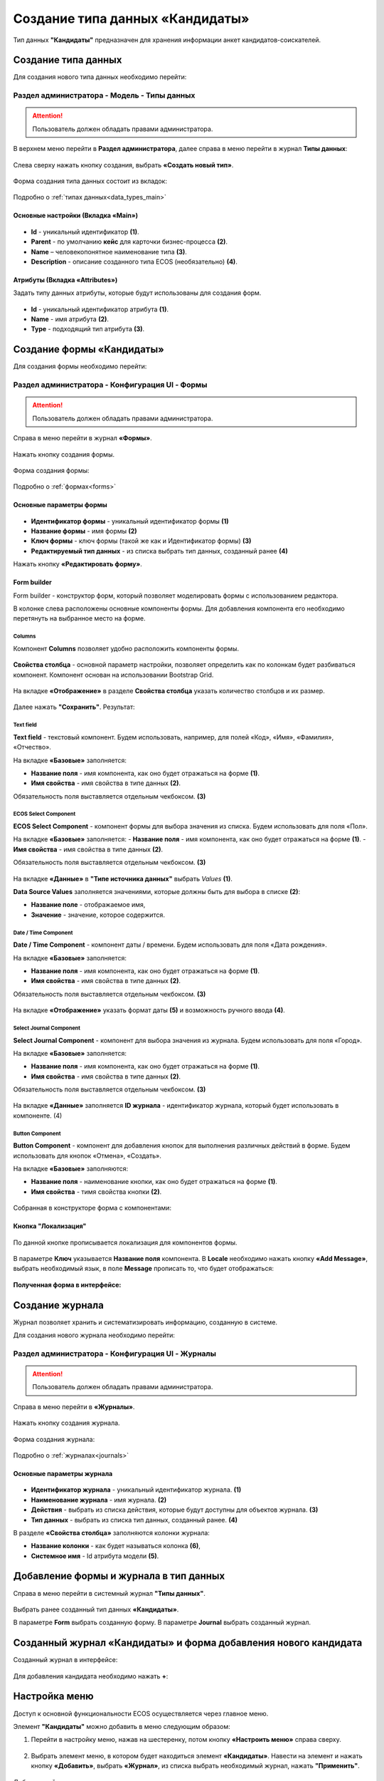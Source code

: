 .. _candidates:

Создание типа данных «Кандидаты»
==================================

Тип данных **"Кандидаты"** предназначен для хранения информации анкет кандидатов-соискателей. 

Создание типа данных
----------------------

Для создания нового типа данных необходимо перейти: 

.. _admin_type:

Раздел администратора - Модель - Типы данных
~~~~~~~~~~~~~~~~~~~~~~~~~~~~~~~~~~~~~~~~~~~~~~~

.. attention::
      Пользователь должен обладать правами администратора.

В верхнем меню перейти в **Раздел администратора**, далее справа в меню перейти в журнал **Типы данных**:

 .. image:: _static/candidates/type_1.png
       :width: 600
       :align: center

Слева сверху нажать кнопку создания, выбрать **«Создать новый тип»**.

 .. image:: _static/candidates/type_3.png
       :width: 600
       :align: center

Форма создания типа данных состоит из вкладок:

 .. image:: _static/candidates/type_4.png
       :width: 600
       :align: center

Подробно о :ref:`типах данных<data_types_main>`

Основные настройки (Вкладка «Main»)
""""""""""""""""""""""""""""""""""""

 .. image:: _static/candidates/Tab_main.png
       :width: 600
       :align: center

- **Id** - уникальный идентификатор **(1)**.
- **Parent** - по умолчанию **кейс** для карточки бизнес-процесса **(2)**.
- **Name** – человекопонятное наименование типа **(3)**.
- **Description** - описание созданного типа ECOS (необязательно) **(4)**.

Атрибуты (Вкладка «Attributes») 
""""""""""""""""""""""""""""""""""""""""

Задать типу данных атрибуты, которые будут использованы для создания форм.

 .. image:: _static/candidates/Tab_attributes.png
       :width: 600
       :align: center

- **Id** - уникальный идентификатор атрибута **(1)**.
- **Name** - имя атрибута **(2)**.
- **Type** - подходящий тип атрибута **(3)**.


Создание формы «Кандидаты» 
---------------------------

Для создания формы необходимо перейти:

.. _admin_form:

Раздел администратора - Конфигурация UI - Формы
~~~~~~~~~~~~~~~~~~~~~~~~~~~~~~~~~~~~~~~~~~~~~~~~~

.. attention::
      Пользователь должен обладать правами администратора.

Справа в меню перейти в журнал **«Формы»**.

 .. image:: _static/candidates/form_1.png
       :width: 600
       :align: center

Нажать кнопку создания формы.

 .. image:: _static/candidates/form_2.png
       :width: 600
       :align: center

Форма создания формы:

 .. image:: _static/candidates/form_3.png
       :width: 600
       :align: center

Подробно о :ref:`формах<forms>`

Основные параметры формы 
""""""""""""""""""""""""""

 .. image:: _static/candidates/form_main.png
       :width: 600
       :align: center

- **Идентификатор формы** - уникальный идентификатор формы **(1)**
- **Название формы** - имя формы **(2)**
- **Ключ формы** - ключ формы (такой же как и Идентификатор формы) **(3)**
- **Редактируемый тип данных** - из списка выбрать тип данных, созданный ранее **(4)**

Нажать кнопку **«Редактировать форму»**.

.. _candidates_form_builder:

Form builder
"""""""""""""

Form builder - конструктор форм, который позволяет моделировать формы с использованием редактора.

В колонке слева расположены основные компоненты формы. Для добавления компонента его необходимо перетянуть на выбранное место на форме.

 .. image:: _static/candidates/form_builder.png
       :width: 600
       :align: center


Columns
*******

Компонент **Columns** позволяет удобно расположить компоненты формы.

 .. image:: _static/candidates/columns_1.png
       :width: 200
       :align: center

**Свойства столбца** - основной параметр настройки, позволяет определить как по колонкам будет разбиваться компонент. Компонент основан на использовании Bootstrap Grid.

 .. image:: _static/candidates/columns_2.png
       :width: 600
       :align: center

На вкладке **«Отображение»** в разделе **Свойства столбца** указать количество столбцов и их размер. 

 .. image:: _static/candidates/columns_3.png
       :width: 400
       :align: center

Далее нажать **"Сохранить"**. Результат:

 .. image:: _static/candidates/columns_4.png
       :width: 600
       :align: center


Text field
**********

**Text field** - текстовый компонент. Будем использовать, например, для полей «Код», «Имя», «Фамилия», «Отчество».

На вкладке **«Базовые»** заполняется: 

- **Название поля** - имя компонента, как оно будет отражаться на форме **(1)**.
- **Имя свойства** - имя свойства в типе данных **(2)**.

Обязательность поля выставляется отдельным чекбоксом. **(3)**

 .. image:: _static/candidates/Text_field_1.png
       :width: 600
       :align: center


ECOS Select Component
**********************

**ECOS Select Component** - компонент формы для выбора значения из списка. Будем использовать для поля «Пол».

На вкладке **«Базовые»** заполняется: 
- **Название поля** - имя компонента, как оно будет отражаться на форме **(1)**.
- **Имя свойства** - имя свойства в типе данных **(2)**.

Обязательность поля выставляется отдельным чекбоксом. **(3)**

 .. image:: _static/candidates/ECOS_Select_1.png
       :width: 600
       :align: center

На вкладке **«Данные»** в **"Типе источника данных"** выбрать *Values* **(1)**.

**Data Source Values**  заполняется значениями, которые должны быть для выбора в списке **(2)**: 

- **Название поле** - отображаемое имя, 
- **Значение** - значение, которое содержится.

 .. image:: _static/candidates/ECOS_Select_2.png
       :width: 400
       :align: center



Date / Time Component
**********************

**Date / Time Component** - компонент даты / времени. Будем использовать для поля «Дата рождения».

На вкладке **«Базовые»** заполняется: 

- **Название поля** - имя компонента, как оно будет отражаться на форме **(1)**.
- **Имя свойства** - имя свойства в типе данных **(2)**.

Обязательность поля выставляется отдельным чекбоксом. **(3)**

 .. image:: _static/candidates/Date_Time_1.png
       :width: 600
       :align: center

На вкладке **«Отображение»** указать формат даты **(5)** и возможность ручного ввода **(4)**. 

 .. image:: _static/candidates/Date_Time_2.png
       :width: 400
       :align: center


Select Journal Component
*************************

**Select Journal Component** - компонент для выбора значения из журнала. Будем использовать для поля «Город».

На вкладке **«Базовые»** заполняется: 

- **Название поля** - имя компонента, как оно будет отражаться на форме **(1)**.
- **Имя свойства** - имя свойства в типе данных **(2)**.

Обязательность поля выставляется отдельным чекбоксом. **(3)**

 .. image:: _static/candidates/Select_Journal_1.png
       :width: 600
       :align: center

На вкладке **«Данные»** заполняется **ID журнала** - идентификатор журнала, который будет использовать в компоненте. (4)

 .. image:: _static/candidates/Select_Journal_2.png
       :width: 400
       :align: center


Button Component 
*****************

**Button Component** - компонент для добавления кнопок для выполнения различных действий в форме. Будем использовать для кнопок «Отмена», «Создать».

На вкладке **«Базовые»** заполняются: 

- **Название поля** - наименование кнопки, как оно будет отражаться на форме **(1)**.
- **Имя свойства** - тимя свойства кнопки **(2)**.
  

 .. image:: _static/candidates/button.png
       :width: 600
       :align: center

Собранная в конструкторе форма с компонентами:

 .. image:: _static/candidates/form_full.png
       :width: 600
       :align: center

.. _candidate_localization:

Кнопка "Локализация"
""""""""""""""""""""

 .. image:: _static/candidates/Localization_1.png
       :width: 600
       :align: center

По данной кнопке прописывается локализация для компонентов формы. 

 .. image:: _static/candidates/Localization_2.png
       :width: 600
       :align: center

В параметре **Ключ** указывается **Название поля** компонента. В **Locale** необходимо нажать кнопку **«Add Message»**, выбрать необходимый язык, в поле **Message** прописать то, что будет отображаться:

 .. image:: _static/candidates/Localization_3.png
       :width: 600
       :align: center

**Полученная форма в интерфейсе:**

 .. image:: _static/candidates/form_full_1.png
       :width: 600
       :align: center


Создание журнала
------------------

Журнал позволяет хранить и систематизировать информацию, созданную в системе.

Для создания нового журнала необходимо перейти:

.. _admin_journal:

Раздел администратора  - Конфигурация UI - Журналы
~~~~~~~~~~~~~~~~~~~~~~~~~~~~~~~~~~~~~~~~~~~~~~~~~~~

.. attention::
      Пользователь должен обладать правами администратора.

Справа в меню перейти в **«Журналы»**.

 .. image:: _static/candidates/Journal_1.png
       :width: 600
       :align: center

Нажать кнопку создания журнала.

 .. image:: _static/candidates/Journal_2.png
       :width: 600
       :align: center

Форма создания журнала:

 .. image:: _static/candidates/Journal_3.png
       :width: 600
       :align: center

Подробно о :ref:`журналах<journals>`

Основные параметры журнала
""""""""""""""""""""""""""

 .. image:: _static/candidates/Journal_main.png
       :width: 600
       :align: center

- **Идентификатор журнала** - уникальный идентификатор журнала. **(1)**
- **Наименование журнала** - имя журнала. **(2)**
- **Действия** - выбрать из списка действия, которые будут доступны для объектов журнала. **(3)**
- **Тип данных** - выбрать из списка  тип данных, созданный ранее. **(4)**

В разделе **«Свойства столбца»** заполняются колонки журнала:

- **Название колонки** - как будет называться колонка **(6)**, 
- **Системное имя** - Id атрибута модели **(5)**.

.. _to_data_type:

Добавление формы и журнала в тип данных
----------------------------------------

Справа в меню перейти в системный журнал **"Типы данных"**.

 .. image:: _static/candidates/type_5.png
       :width: 600
       :align: center

Выбрать ранее созданный тип данных **«Кандидаты»**.

В параметре **Form** выбрать созданную форму. В параметре **Journal** выбрать созданный журнал.

 .. image:: _static/candidates/type_6.png
       :width: 600
       :align: center

Созданный журнал «Кандидаты» и форма добавления нового кандидата
-----------------------------------------------------------------

Созданный журнал в интерфейсе:

 .. image:: _static/candidates/Journal_done.png
       :width: 600
       :align: center

Для добавления кандидата необходимо нажать **+**:

 .. image:: _static/candidates/form_done.png
       :width: 600
       :align: center

.. _menu_settings:

Настройка меню
---------------

Доступ к основной функциональности ECOS осуществляется через главное меню. 

Элемент **"Кандидаты"** можно добавить в меню следующим образом:

1. Перейти в настройку меню, нажав на шестеренку, потом кнопку **«Настроить меню»** справа сверху.

 .. image:: _static/candidates/Menu_1.png
       :width: 600
       :align: center

2. Выбрать элемент меню, в котором будет находиться элемент **«Кандидаты»**. Навести на элемент и нажать кнопку **«Добавить»**, выбрать **«Журнал»**, из списка выбрать необходимый журнал, нажать **"Применить"**.

 .. image:: _static/candidates/Menu_2.png
       :width: 600
       :align: center

Добавленный пункт меню:

 .. image:: _static/candidates/Menu_3.png
       :width: 200
       :align: center

Подробно о :ref:`меню<menu>`